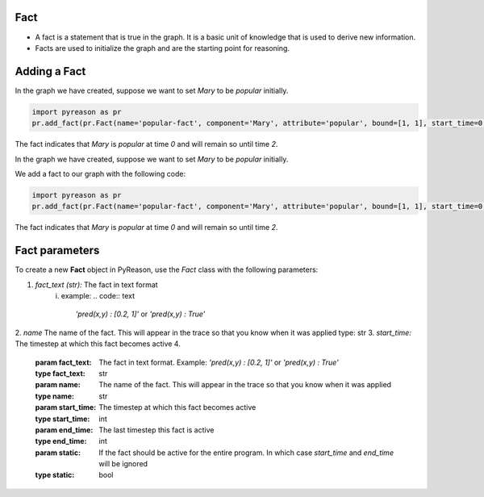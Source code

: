 Fact
~~~~

-  A fact is a statement that is true in the graph. It is a basic unit
   of knowledge that is used to derive new information.
-  Facts are used to initialize the graph and are the starting point for
   reasoning.


Adding a Fact
~~~~~~~~~~~~~
In the graph we have created, suppose we want to set `Mary` to be
`popular` initially.

.. code:: python

   import pyreason as pr
   pr.add_fact(pr.Fact(name='popular-fact', component='Mary', attribute='popular', bound=[1, 1], start_time=0, end_time=2))

The fact indicates that `Mary` is `popular` at time `0` and will
remain so until time `2`.


In the graph we have created, suppose we want to set `Mary` to be
`popular` initially.

We add a fact to our graph with the following code: 

.. code:: python

   import pyreason as pr
   pr.add_fact(pr.Fact(name='popular-fact', component='Mary', attribute='popular', bound=[1, 1], start_time=0, end_time=2))

The fact indicates that `Mary` is `popular` at time `0` and will
remain so until time `2`.

Fact parameters
~~~~~~~~~~~~~~~
To create a new **Fact** object in PyReason, use the `Fact` class with the following parameters:

1. *fact_text (str):* The fact in text format 
    i. example:   
    .. code:: text

        `'pred(x,y) : [0.2, 1]'` or `'pred(x,y) : True'` 
2. *name* The name of the fact. This will appear in the trace so that you know when it was applied
type: str
3. *start_time:* The timestep at which this fact becomes active
4. 


        :param fact_text: The fact in text format. Example: `'pred(x,y) : [0.2, 1]'` or `'pred(x,y) : True'`
        :type fact_text: str
        :param name: The name of the fact. This will appear in the trace so that you know when it was applied
        :type name: str
        :param start_time: The timestep at which this fact becomes active
        :type start_time: int
        :param end_time: The last timestep this fact is active
        :type end_time: int
        :param static: If the fact should be active for the entire program. In which case `start_time` and `end_time` will be ignored
        :type static: bool

